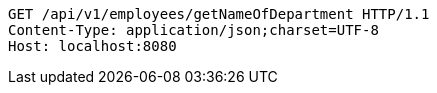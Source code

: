 [source,http,options="nowrap"]
----
GET /api/v1/employees/getNameOfDepartment HTTP/1.1
Content-Type: application/json;charset=UTF-8
Host: localhost:8080

----